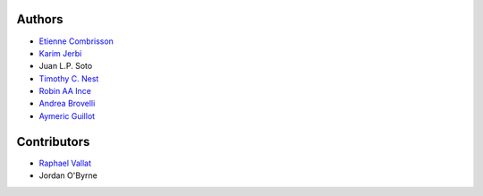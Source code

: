 .. _contributors:

Authors 
=======

* `Etienne Combrisson <http://etiennecmb.github.io>`_
* `Karim Jerbi <http://www.karimjerbi.com>`_
* Juan L.P. Soto
* `Timothy C. Nest <https://github.com/timothynest>`_
* `Robin AA Ince <http://www.robinince.net/about.html>`_
* `Andrea Brovelli <http://andrea-brovelli.net/>`_
* `Aymeric Guillot <https://libm.univ-st-etienne.fr/fr/les-membres-du-libm/les-enseignants-chercheurs/guillot-aymeric.html>`_

Contributors
============
* `Raphael Vallat <https://raphaelvallat.com/>`_
* Jordan O'Byrne